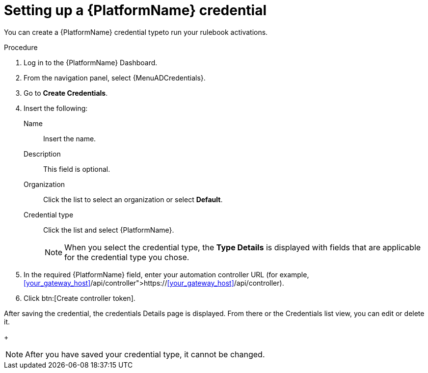 [id="eda-set-up-rhaap-credential"]

= Setting up a {PlatformName} credential

You can create a {PlatformName} credential typeto run your rulebook activations. 

//.Prerequisites

//* You have created a user.
//Verify that this credential has prerequisites.

.Procedure

. Log in to the {PlatformName} Dashboard.
. From the navigation panel, select {MenuADCredentials}.
. Go to *Create Credentials*.
. Insert the following:
+
Name:: Insert the name.
Description:: This field is optional.
Organization:: Click the list to select an organization or select *Default*.
Credential type:: Click the list and select {PlatformName}. 
+
[NOTE]
====
When you select the credential type, the *Type Details* is displayed with fields that are applicable for the credential type you chose.   
====
. In the required {PlatformName} field, enter your automation controller URL (for example, link:https://<<your_gateway_host>>/api/controller[https://<<your_gateway_host>>/api/controller]).
//[JMS]Confirm that a valid password is not required. The daily build at https://ci-gw-20240816.gcp.testing.ansible.com/ no longer shows a required password.
. Click btn:[Create controller token].

After saving the credential, the credentials Details page is displayed. From there or the Credentials list view, you can edit or delete it.
+
[NOTE]
====
After you have saved your credential type, it cannot be changed.
====